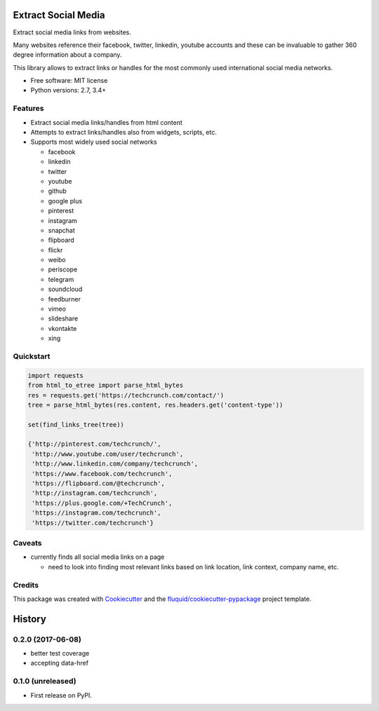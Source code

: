 ====================
Extract Social Media
====================

.. image:: https://img.shields.io/pypi/v/extract-social-media.svg
        :target: https://pypi.python.org/pypi/extract-social-media

.. image:: https://img.shields.io/pypi/pyversions/extract-social-media.svg
        :target: https://pypi.python.org/pypi/extract-social-media

.. image:: https://img.shields.io/travis/fluquid/extract-social-media.svg
        :target: https://travis-ci.org/fluquid/extract-social-media

.. image:: https://codecov.io/github/fluquid/extract-social-media/coverage.svg?branch=master
    :alt: Coverage Status
    :target: https://codecov.io/github/fluquid/extract-social-media

.. image:: https://requires.io/github/fluquid/extract-social-media/requirements.svg?branch=master
    :alt: Requirements Status
    :target: https://requires.io/github/fluquid/extract-social-media/requirements/?branch=master

Extract social media links from websites.

Many websites reference their facebook, twitter, linkedin, youtube accounts
and these can be invaluable to gather 360 degree information about a company.

This library allows to extract links or handles for the most commonly used
international social media networks.

* Free software: MIT license
* Python versions: 2.7, 3.4+

Features
--------

* Extract social media links/handles from html content
* Attempts to extract links/handles also from widgets, scripts, etc.
* Supports most widely used social networks

  * facebook
  * linkedin
  * twitter
  * youtube
  * github
  * google plus
  * pinterest
  * instagram
  * snapchat
  * flipboard
  * flickr
  * weibo
  * periscope
  * telegram
  * soundcloud
  * feedburner
  * vimeo
  * slideshare
  * vkontakte
  * xing

Quickstart
----------

.. code:: python

   import requests
   from html_to_etree import parse_html_bytes
   res = requests.get('https://techcrunch.com/contact/')
   tree = parse_html_bytes(res.content, res.headers.get('content-type'))

   set(find_links_tree(tree))

   {'http://pinterest.com/techcrunch/',
    'http://www.youtube.com/user/techcrunch',
    'http://www.linkedin.com/company/techcrunch',
    'https://www.facebook.com/techcrunch',
    'https://flipboard.com/@techcrunch',
    'http://instagram.com/techcrunch',
    'https://plus.google.com/+TechCrunch',
    'https://instagram.com/techcrunch',
    'https://twitter.com/techcrunch'}

Caveats
-------

* currently finds all social media links on a page

  * need to look into finding most relevant links based on link location,
    link context, company name, etc.

Credits
-------

This package was created with Cookiecutter_ and the `fluquid/cookiecutter-pypackage`_ project template.

.. _Cookiecutter: https://github.com/audreyr/cookiecutter
.. _`fluquid/cookiecutter-pypackage`: https://github.com/fluquid/cookiecutter-pypackage

=======
History
=======


0.2.0 (2017-06-08)
------------------

* better test coverage
* accepting data-href

0.1.0 (unreleased)
------------------

* First release on PyPI.

